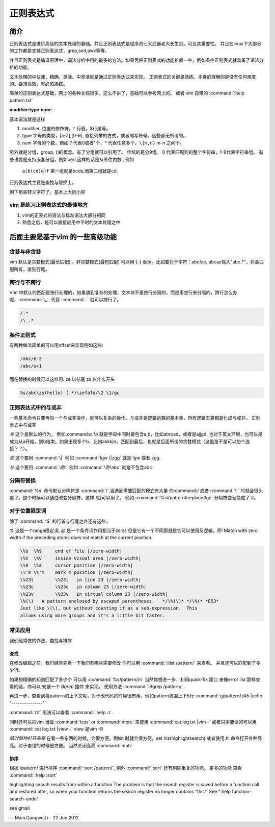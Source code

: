 正则表达式
**********

简介
====

正则表达式是进阶高级的文本处理的基础。并且正则表达式是程序员七大武器老大长生剑。可见其重要性。 并且在linux下大部分的工作都是支持正则表达式，grep,sed,awk等等。

并且正则表式是编译原理中，词法分析中用的最多的方法。如果再把正则表式的功能扩展一些，例如条件正则表式就具备了语法分析的功能。

文本处理的中快速，精确，灵活。中灵活就是通过正则表达式来实现。 正则表式的关键是熟练。本身的理解的是没有任何难度的。要想高效，就必须熟练。

简单的正则表达式基础，网上的各种文档很多，这么不讲了，基础可以参考网上的。 或者 vim 自带的 :command:`:help pattern.txt`

:modifier:type:num:

基本语法就是这样

#. modifier, 位置的修饰符，^ 行首，$行尾等。
#. type 字母的类型，[a-Z],[0-9], 直接列举的方式，或者缩写符号。这些都无所谓的。
#. num 字母的个数，例如 ? 代表0或者1个，`*` 代表任意多个，``\{m,n}`` m-n 之间个。

另外就是分组，group, ()的概念。有了分组就可以引用了。
传统的是分9组。 0 代表匹配到的整个字符串，1-9代表字符串组。 有些语言是支持嵌套分组，例如perl,这样的话是从外往内数 , 例如

  ``a(b(cd)e)f`` 第一组就是bcde,而第二组就是cd.

正则表达式主要是查找与替换上。

剩下那些转义字符了，基本上大同小异

vim 是练习正则表达式的最佳地方
------------------------------

#. vim的正表式的语法与标准语法大部分相同
#. 熟悉之后，是可以直接应用中平时的文本处理之中


后面主要是基于vim 的一些高级功能
================================

贪婪与非贪婪
------------

vim 默认是贪婪模式(最长匹配) ，非贪婪模式(最短匹配) 可以用 \{-} 表示。比如要对于字符：abcfae, abcae输入"abc.*"，将会匹配所有，直到行尾。

.. code-block:: vim
    abcfae 
    .*     //match abcae 
    .\{-}  //match a  (这个例子还看不太明白)


跨行与不跨行
------------

Vim 中默认的匹配是按行处理的，如果遇到复杂的处理，文本块不是按行分隔的，而是用空行来分隔的，跨行怎么办呢，:command:`\_.` 代替 :command:`.` 就可以跨行了。 

.. code-block:: vim
   
   /.*
   /\_.*


条件正则式
----------

有两种做法简单的可以用offset来实现例如这些:

.. code-block:: vim
    
   /abc/e-2
   /abc/s+1

而在替换的时候可以这样用:
\ze 以结尾
\zs 以什么开头

.. code-block:: vim
   
   %s/abc\zs(hello) (.*)\zefafa/\2 \1/gc


正则表达式中的与或非
--------------------

一些基本命令只要再加一个与或非操作，就可以复杂的操作。与或非是逻辑运算的基本集，所有逻辑去算都是化成与或非。
正则表式中与或非

*与*  这个是默认的行为， 例如:command:`a.*b` 就是字母中同时要包含a,b，比如abroad，或者是ajjgd. 也对于英文环境，也可以是成为从a开始，到b结束。如果出现多个b，比如abkkjb，匹配到最后，也就是后面所谓的贪婪模式（这里是不是可以加个连接？？）。

*或*  这个要用 :command:`\|` 例如 :command:`lgw \|zgg` 就是 lgw 或者 zgg.

*与*  这个要用 :command:`\@!`  例如 :command:`\@!abc` 就是不包含abc

分隔符替换
----------

:command:`%s` 命令默认分隔符是 :command:`/`,当遇到需要匹配的模式有大量 的:command:`/` 或者 :command:`\ ` 时就会很头疼了。这个时候可以通过改变分隔符，这样 /\ 就可以用了。
例如 :command:`%s#pattern#replace#gc`  分隔符变替换成了 #。 


对于位置限定词
--------------
除了 :command:`^$` 的行首与行尾之外还有这些。

*\%* 这是一个range限定词, *\@* 是一个条件词作用相当于\ze \zs 但是它有一个不同那就是它可以使用反逻辑。\@! Match with zero width if the preceding atoms does not match at the current position.

.. code-block:: vim

   \%$	\%$	end of file |/zero-width|
   \%V	\%V	inside Visual area |/zero-width|
   \%#	\%#	cursor position |/zero-width|
   \%'m	\%'m	mark m position |/zero-width|
   \%23l	\%23l	in line 23 |/zero-width|
   \%23c	\%23c	in column 23 |/zero-width|
   \%23v	\%23v	in virtual column 23 |/zero-width|
   \%(\)   A pattern enclosed by escaped parentheses.	*/\%(\)* */\%(* *E53*
   Just like \(\), but without counting it as a sub-expression.  This
   allows using more groups and it's a little bit faster.

.. seealso::

   :command:`:help \%` or :command:`:help \@`


常见应用
--------

我们经常做的作法，查找与排序

查找
^^^^
在修改编辑之前，我们经常先看一下我们有哪些需要修改 你可以用 
:command:`:ilist /pattern/` 来查看。 并且还可以匹配到了多少行。 

如果想精确的知道匹配了多少个 可以用 :command:`%s/pattern//n`
当然你想进一步，利用quick-fix 窗口 来像error list 那样查看的话，你可以 安装一个 *Bgrep* 插件 来实现。 使用方法 :command:`:Bgrep /pattern/` .

再进一步，查看到每pattern的上下文呢，对于改代码的时候很有用，例如pattern周围上下5行 
:command:`g/pattern/z#5 |echo "---------------"` 

:command:`z#` 用法可以查看 :command:`:help :z`. 

同时还可以把vim 当做 :command:`less` or :command:`more` 来使用 :command:`cat log.txt |vim -` 或者只需要读的可以用 :command:`cat log.txt |view -`  view 是vim -R

*随时随地打开高亮*  在看一些东西的时候，会很方便，例如\t 时就会很方便，set hls(highlightsearch) 或者使用:hl 命令打开各种高亮。对于查错的时候很方便。 当然关闭高亮 :command:`:noh`


排序
^^^^
根据 /pattern/ 进行排序 :command:`:sort /pattern/`, 例外 :command:`:sort` 还有剔除重复的功能。 更多的功能 查看 :command:`:help :sort`




highlighting search results from within a function   
The problem is that the search register is saved before a function
call and restored after, so when your function returns the search
register no longer contains "this".  See ":help
function-search-undo".

see gmail

-- Main.GangweiLi - 22 Jun 2012
